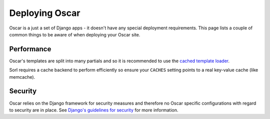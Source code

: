 ===============
Deploying Oscar
===============

Oscar is a just a set of Django apps - it doesn't have any special deployment
requirements.  This page lists a couple of common things to be aware of when
deploying your Oscar site.

Performance
-----------

Oscar's templates are split into many partials and so it is recommended to use
the `cached template loader`_.

Sorl requires a cache backend to perform efficiently so ensure your ``CACHES``
setting points to a real key-value cache (like memcache).

Security
--------

Oscar relies on the Django framework for security measures and therefore no
Oscar specific configurations with regard to security are in place. See 
`Django's guidelines for security`_ for more information.

.. _`Django's guidelines for security`: _https://docs.djangoproject.com/en/dev/topics/security/
.. _`cached template loader`: https://docs.djangoproject.com/en/dev/ref/templates/api/#django.template.loaders.cached.Loader
